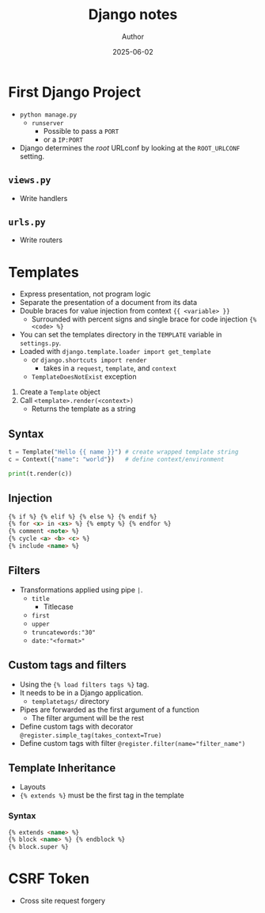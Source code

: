 #+TITLE:     Django notes
#+AUTHOR:    Author
#+DATE:      2025-06-02

* First Django Project
  - ~python manage.py~
    - ~runserver~
      - Possible to pass a ~PORT~
      - or a ~IP:PORT~

  - Django determines the /root/ URLconf by looking at the ~ROOT_URLCONF~
    setting.

** ~views.py~
   - Write handlers
** ~urls.py~
   - Write routers

* Templates
  - Express presentation, not program logic
  - Separate the presentation of a document from its data
  - Double braces for value injection from context ~{{ <variable> }}~
    - Surrounded with percent signs and single brace for code injection ~{% <code> %}~
  - You can set the templates directory in the ~TEMPLATE~ variable in ~settings.py~.
  - Loaded with ~django.template.loader import get_template~
    - or ~django.shortcuts import render~
      - takes in a ~request~, ~template~, and ~context~
    - ~TemplateDoesNotExist~ exception

  1. Create a ~Template~ object
  2. Call ~<template>.render(<context>)~
    - Returns the template as a string

** Syntax
   #+BEGIN_SRC py
   t = Template("Hello {{ name }}") # create wrapped template string
   c = Context({"name": "world"})   # define context/environment

   print(t.render(c))
   #+END_SRC

** Injection
   #+BEGIN_SRC html
   {% if %} {% elif %} {% else %} {% endif %}
   {% for <x> in <xs> %} {% empty %} {% endfor %}
   {% comment <note> %}
   {% cycle <a> <b> <c> %}
   {% include <name> %}
   #+END_SRC

** Filters
   - Transformations applied using pipe ~|~.
     - ~title~
       - Titlecase
     - ~first~
     - ~upper~
     - ~truncatewords:"30"~
     - ~date:"<format>"~

** Custom tags and filters
   - Using the ~{% load filters tags %}~ tag.
   - It needs to be in a Django application.
     - ~templatetags/~ directory
   - Pipes are forwarded as the first argument of a function
     - The filter argument will be the rest

   - Define custom tags with decorator
     ~@register.simple_tag(takes_context=True)~
   - Define custom tags with filter
     ~@register.filter(name="filter_name")~

** Template Inheritance
   - Layouts
   - ~{% extends %}~ must be the first tag in the template

*** Syntax
    #+BEGIN_SRC html
    {% extends <name> %}
    {% block <name> %} {% endblock %}
    {% block.super %}
    #+END_SRC

* CSRF Token
  - Cross site request forgery
